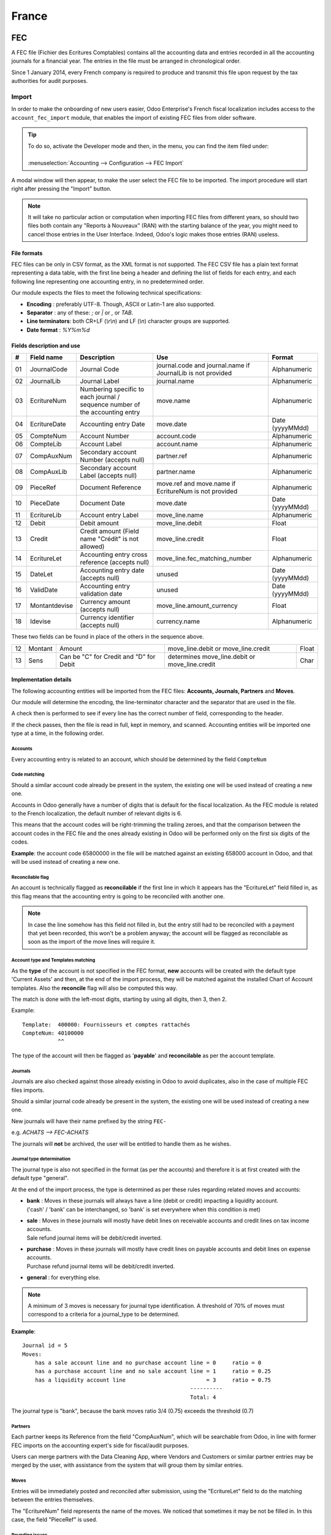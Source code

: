 ======
France
======

FEC
===

A FEC file (Fichier des Ecritures Comptables) contains all the accounting data and entries recorded in all 
the accounting journals for a financial year. The entries in the file must be arranged in chronological order.

Since 1 January 2014, every French company is required to produce and transmit this file upon request 
by the tax authorities for audit purposes.

Import 
------

In order to make the onboarding of new users easier, Odoo Enterprise's French fiscal localization
includes access to the ``account_fec_import`` module, that enables the import of existing FEC files
from older software.

.. tip::
    | To do so, activate the Developer mode and then, in the menu, you can find the item filed under:
    |
    | :menuselection:`Accounting --> Configuration --> FEC Import`

A modal window will then appear, to make the user select the FEC file to be imported.
The import procedure will start right after pressing the "Import" button.

.. note::
    It will take no particular action or computation when importing FEC files from different years,
    so should two files both contain any "Reports à Nouveaux" (RAN) with the starting balance of the year,
    you might need to cancel those entries in the User Interface. 
    Indeed, Odoo's logic makes those entries (RAN) useless.


File formats
~~~~~~~~~~~~

FEC files can be only in CSV format, as the XML format is not supported.
The FEC CSV file has a plain text format representing a data table, with the first line being a header
and defining the list of fields for each entry, and each following line representing one accounting entry,
in no predetermined order.

Our module expects the files to meet the following technical specifications:

* **Encoding** : preferably UTF-8. Though, ASCII or Latin-1 are also supported.
* **Separator** : any of these: `;` or `|` or `,` or `TAB`.
* **Line terminators**: both CR+LF (`\\r\\n`) and LF (`\\n`) character groups are supported.
* **Date format** : `%Y%m%d`

Fields description and use
~~~~~~~~~~~~~~~~~~~~~~~~~~

+----+---------------+--------------------------------------------------------------------------------+-------------------------------------------------------------+----------------------+
|  # | Field name    | Description                                                                    | Use                                                         | Format               |
+====+===============+================================================================================+=============================================================+======================+
| 01 | JournalCode   | Journal Code                                                                   | journal.code and journal.name if JournalLib is not provided | Alphanumeric         |
+----+---------------+--------------------------------------------------------------------------------+-------------------------------------------------------------+----------------------+
| 02 | JournalLib    | Journal Label                                                                  | journal.name                                                | Alphanumeric         |
+----+---------------+--------------------------------------------------------------------------------+-------------------------------------------------------------+----------------------+
| 03 | EcritureNum   | Numbering specific to each journal /  sequence number of the accounting entry  | move.name                                                   | Alphanumeric         |
+----+---------------+--------------------------------------------------------------------------------+-------------------------------------------------------------+----------------------+
| 04 | EcritureDate  | Accounting entry Date                                                          | move.date                                                   | Date (yyyyMMdd)      |
+----+---------------+--------------------------------------------------------------------------------+-------------------------------------------------------------+----------------------+
| 05 | CompteNum     | Account Number                                                                 | account.code                                                | Alphanumeric         |
+----+---------------+--------------------------------------------------------------------------------+-------------------------------------------------------------+----------------------+
| 06 | CompteLib     | Account Label                                                                  | account.name                                                | Alphanumeric         |
+----+---------------+--------------------------------------------------------------------------------+-------------------------------------------------------------+----------------------+
| 07 | CompAuxNum    | Secondary account Number (accepts null)                                        | partner.ref                                                 | Alphanumeric         |
+----+---------------+--------------------------------------------------------------------------------+-------------------------------------------------------------+----------------------+
| 08 | CompAuxLib    | Secondary account Label (accepts null)                                         | partner.name                                                | Alphanumeric         |
+----+---------------+--------------------------------------------------------------------------------+-------------------------------------------------------------+----------------------+
| 09 | PieceRef      | Document Reference                                                             | move.ref and move.name if EcritureNum is not provided       | Alphanumeric         |
+----+---------------+--------------------------------------------------------------------------------+-------------------------------------------------------------+----------------------+
| 10 | PieceDate     | Document Date                                                                  | move.date                                                   | Date (yyyyMMdd)      |
+----+---------------+--------------------------------------------------------------------------------+-------------------------------------------------------------+----------------------+
| 11 | EcritureLib   | Account entry Label                                                            | move_line.name                                              | Alphanumeric         |
+----+---------------+--------------------------------------------------------------------------------+-------------------------------------------------------------+----------------------+
| 12 | Debit         | Debit amount                                                                   | move_line.debit                                             | Float                |
+----+---------------+--------------------------------------------------------------------------------+-------------------------------------------------------------+----------------------+
| 13 | Credit        | Credit amount (Field name "Crédit" is not allowed)                             | move_line.credit                                            | Float                |
+----+---------------+--------------------------------------------------------------------------------+-------------------------------------------------------------+----------------------+
| 14 | EcritureLet   | Accounting entry cross reference (accepts null)                                | move_line.fec_matching_number                               | Alphanumeric         |
+----+---------------+--------------------------------------------------------------------------------+-------------------------------------------------------------+----------------------+
| 15 | DateLet       | Accounting entry date (accepts null)                                           | unused                                                      | Date (yyyyMMdd)      |
+----+---------------+--------------------------------------------------------------------------------+-------------------------------------------------------------+----------------------+
| 16 | ValidDate     | Accounting entry validation date                                               | unused                                                      | Date (yyyyMMdd)      |
+----+---------------+--------------------------------------------------------------------------------+-------------------------------------------------------------+----------------------+
| 17 | Montantdevise | Currency amount (accepts null)                                                 | move_line.amount_currency                                   | Float                |
+----+---------------+--------------------------------------------------------------------------------+-------------------------------------------------------------+----------------------+
| 18 | Idevise       | Currency identifier (accepts null)                                             | currency.name                                               | Alphanumeric         |
+----+---------------+--------------------------------------------------------------------------------+-------------------------------------------------------------+----------------------+

These two fields can be found in place of the others in the sequence above.

+----+---------------+--------------------------------------------------------------------------------+-----------------------------------------------------+----------------------+
| 12 | Montant       | Amount                                                                         | move_line.debit or move_line.credit                 | Float                |
+----+---------------+--------------------------------------------------------------------------------+-----------------------------------------------------+----------------------+
| 13 | Sens          | Can be "C" for Credit and "D" for Debit                                        | determines move_line.debit or move_line.credit      | Char                 |
+----+---------------+--------------------------------------------------------------------------------+-----------------------------------------------------+----------------------+


Implementation details
~~~~~~~~~~~~~~~~~~~~~~

The following accounting entities  will be imported from the FEC files: **Accounts, Journals, Partners** and **Moves**.

Our module will determine the encoding, the line-terminator character and the separator that are used in the file.

A check then is performed to see if every line has the correct number of field, corresponding to the header.

If the check passes, then the file is read in full, kept in memory, and scanned. 
Accounting entities will be imported one type at a time, in the following order.


Accounts
********

Every accounting entry is related to an account, which should be determined by the field ``CompteNum``

Code matching
*************

Should a similar account code already be present in the system, the existing one will be used
instead of creating a new one.

Accounts in Odoo generally have a number of digits that is default for the fiscal localization.
As the FEC module is related to the French localization, the default number of relevant digits is 6.

This means that the account codes will be right-trimming the trailing zeroes, and that the comparison
between the account codes in the FEC file and the ones already existing in Odoo will be performed
only on the first six digits of the codes.

**Example**: the account code 65800000 in the file will be matched against an existing 658000
account in Odoo, and that will be used instead of creating a new one.

Reconcilable flag
*****************

An account is technically flagged as **reconcilable** if the first line in which it appears has the "EcritureLet" 
field filled in, as this flag means that the accounting entry is going to be reconciled with another one.

.. note::
    In case the line somehow has this field not filled in, but the entry still had to be reconciled
    with a payment that yet been recorded, this won't be a problem anyway; the account will be flagged
    as reconcilable as soon as the import of the move lines will require it.

Account type and Templates matching
***********************************

As the **type** of the account is not specified in the FEC format, **new** accounts will be created
with the default type 'Current Assets' and then, at the end of the import process, they will be
matched against the installed Chart of Account templates.
Also the **reconcile** flag will also be computed this way.

The match is done with the left-most digits, starting by using all digits, then 3, then 2.

Example: ::

    Template:  400000: Fournisseurs et comptes rattachés
    CompteNum: 40100000
               ^^

The type of the account will then be flagged as '**payable**' and **reconcilable** as per the account template.

Journals
********

Journals are also checked against those already existing in Odoo to avoid duplicates,
also in the case of multiple FEC files imports.

Should a similar journal code already be present in the system, the existing one will be used
instead of creating a new one.

New journals will have their name prefixed by the string ``FEC-``

e.g. `ACHATS --> FEC-ACHATS`

The journals will **not** be archived, the user will be entitled to handle them as he wishes.

Journal type determination
**************************

The journal type is also not specified in the format (as per the accounts) and therefore it is
at first created with the default type "general".

At the end of the import process, the type is determined as per these rules regarding related moves and accounts:

* | **bank** : Moves in these journals will always have a line (debit or credit) impacting a liquidity account.
  | ('cash' / 'bank' can be interchanged, so 'bank' is set everywhere when this condition is met)
* | **sale** : Moves in these journals will mostly have debit lines on receivable accounts and credit lines  on tax income accounts.
  | Sale refund journal items will be debit/credit inverted.
* | **purchase** : Moves in these journals will mostly have credit lines on payable accounts and debit lines on expense accounts.
  | Purchase refund journal items will be debit/credit inverted.
* | **general** : for everything else.

.. note::
    A minimum of 3 moves is necessary for journal type identification.
    A threshold of 70% of moves must correspond to a criteria for a journal_type to be determined.

**Example**::

    Journal id = 5
    Moves:
        has a sale account line and no purchase account line = 0     ratio = 0
        has a purchase account line and no sale account line = 1     ratio = 0.25
        has a liquidity account line                         = 3     ratio = 0.75
                                                        ----------
                                                        Total: 4

The journal type is "bank", because the bank moves ratio 3/4 (0.75) exceeds the threshold (0.7)

Partners
********

Each partner keeps its Reference from the field "CompAuxNum", which will be searchable from Odoo,
in line with former FEC imports on the accounting expert's side for fiscal/audit purposes.

Users can merge partners with the Data Cleaning App, where Vendors and Customers or similar
partner entries may be merged by the user, with assistance from the system that will group them
by similar entries.

Moves
*****

Entries will be immediately posted and reconciled after submission, using the "EcritureLet" field
to do the matching between the entries themselves.

The "EcritureNum" field represents the name of the moves. We noticed that sometimes it may be not be filled in.
In this case, the field "PieceRef" is used.

Rounding issues
***************

There is a rounding tolerance with a currency-related precision on debit and credit *(i.e. 0.01 for EUR)*
Under this tolerance, a new line will be added to the move, named 'Import rounding difference',
targeting the accounts:

* Charges diverses de gestion courante (658000) for added debits
* Produits diverses de gestion courante (758000) for added credits

Missing move name
*****************

Should the "EcritureNum" not be filled in, it may also happen that the "PieceRef" field is also
not suited to determine the move name (it may be used as an accounting move line reference) leaving
no way to actually find which lines are to be grouped in a single move, and effectively
impeding the creation of balanced moves.

One last attempt is made, grouping all lines from the same journal and date ("JournalLib", "EcritureDate").
Should this grouping generate balanced moves (sum(credit) - sum(debit) = 0), then each different
combination of journal and date will create a new move.

e.g. ACH + 2021/05/01 ---> new move on journal ACH with name '20210501'.

Should this attempt fail, the user will be prompted an error message with all the move lines
that are supposedly unbalanced.

Partner information
*******************

If a line has the partner information specified, the information is copied to the accounting Move
itself if the targeted Journal is of type "payable" or "receivable".

Export
------

| If you have installed the French Accounting, you will be able to download the FEC.
| For this, go in :menuselection:`Accounting --> Reporting --> France --> FEC`.

.. tip::
    If you do not see the submenu **FEC**, go in **Apps** and search for the module
    called **France-FEC** and verify if it is well installed.

More Information
----------------

You will find more information about the FEC format here:

* `Official Technical Specification (fr) <https://www.legifrance.gouv.fr/codes/article_lc/LEGIARTI000027804775>`_
* `Official FEC Testing tool (last updated in 2018) <https://github.com/DGFiP/Test-Compta-Demat>`_

French Accounting Reports
=========================

If you have installed the French Accounting, you will have access to some accounting reports specific to France:

- Bilan comptable
- Compte de résultats
- Plan de Taxes France

Get the VAT anti-fraud certification with Odoo
==============================================

As of January 1st 2018, a new anti-fraud legislation comes into effect
in France and DOM-TOM. This new legislation stipulates certain criteria
concerning the inalterability, security, storage and archiving of sales data.
These legal requirements are implemented in Odoo, version 9 onward,
through a module and a certificate of conformity to download.

Is my company required to use an anti-fraud software?
-----------------------------------------------------

Your company is required to use an anti-fraud cash register software like
Odoo (CGI art. 286, I. 3° bis) if:

* You are taxable (not VAT exempt) in France or any DOM-TOM,
* Some of your customers are private individuals (B2C).

This rule applies to any company size. Auto-entrepreneurs are exempted from
VAT and therefore are not affected.

Get certified with Odoo
-----------------------

Getting compliant with Odoo is very easy.

Your company is requested by the tax administration to deliver a certificate
of conformity testifying that your software complies with the anti-fraud 
legislation. This certificate is granted by Odoo SA to Odoo Enterprise users
`here <https://www.odoo.com/my/contract/french-certification/>`_.
If you use Odoo Community, you should
:doc:`upgrade to Odoo Enterprise </administration/enterprise>`
or contact your Odoo service provider.

In case of non-conformity, your company risks a fine of €7,500.

To get the certification just follow the following steps:

* Install the anti-fraud module fitting your Odoo environment from the
  *Apps* menu:

  * if you use Odoo Point of Sale: *l10n_fr_pos_cert*: France - VAT Anti-Fraud Certification for Point of Sale (CGI 286 I-3 bis)
  * in any other case: *l10n_fr_certification*: France - VAT Anti-Fraud Certification (CGI 286 I-3 bis)

* Make sure a country is set on your company, otherwise your entries won’t be
  encrypted for the inalterability check. To edit your company’s data,
  go to :menuselection:`Settings --> Users & Companies --> Companies`.
  Select a country from the list; Do not create a new country.
* Download the mandatory certificate of conformity delivered by Odoo SA `here <https://www.odoo.com/my/contract/french-certification/>`__.

.. note::
   * To install the module in any system created before
     December 18th 2017, you should update the modules list.
     To do so, activate the :doc:`Developer mode </applications/general/developer_mode>`.
     Then go to the *Apps* menu and press *Update Modules List* in the top-menu.
   * In case you run Odoo on-premise, you need to update your installation
     and restart your server beforehand.
   * If you have installed the initial version of the anti-fraud module
     (prior to December 18th 2017), you need to update it.
     The module's name was *France - Accounting - Certified CGI 286 I-3 bis*.
     After an update of the modules list, search for
     the updated module in *Apps*, select it and click *Upgrade*.
     Finally, make sure the following module *l10n_fr_sale_closing*
     is installed.

Anti-fraud features
-------------------

The anti-fraud module introduces the following features:

* **Inalterability**: deactivation of all the ways to cancel or modify
  key data of POS orders, invoices and journal entries;
* **Security**: chaining algorithm to verify the inalterability;
* **Storage**: automatic sales closings with computation of both period
  and cumulative totals (daily, monthly, annually).

Inalterability
~~~~~~~~~~~~~~

All the possible ways to cancel and modify key data of paid POS orders,
confirmed invoices and journal entries are deactivated,
if the company is located in France or in any DOM-TOM.

.. note:: If you run a multi-companies environment, only the documents of
 such companies are impacted.

Security
~~~~~~~~

To ensure the inalterability, every order or journal entry is encrypted
upon validation.
This number (or hash) is calculated from the key data of the document as
well as from the hash of the precedent documents.

The module introduces an interface to test the data inalterability.
If any information is modified on a document after its validation,
the test will fail. The algorithm recomputes all the hashes and compares them
against the initial ones. In case of failure, the system points out the first
corrupted document recorded in the system.

Users with *Manager* access rights can launch the inalterability check.
For POS orders, go to
:menuselection:`Point of Sales --> Reporting --> French Statements`.
For invoices or journal entries,
go to :menuselection:`Invoicing/Accounting --> Reporting --> French Statements`.

Storage
~~~~~~~

The system also processes automatic sales closings on a daily, monthly
and annual basis.
Such closings distinctly compute the sales total of the period as well as
the cumulative grand totals from the very first sales entry recorded
in the system.

Closings can be found in the *French Statements* menu of Point of Sale,
Invoicing and Accounting apps.

.. note::
 * Closings compute the totals for journal entries of sales journals (Journal Type = Sales).

 * For multi-companies environments, such closings are performed by company.

 * POS orders are posted as journal entries at the closing of the POS session.
   Closing a POS session can be done anytime.
   To prompt users to do it on a daily basis, the module prevents from resuming
   a session opened more than 24 hours ago.
   Such a session must be closed before selling again.

 * A period’s total is computed from all the journal entries posted after the
   previous closing of the same type, regardless of their posting date.
   If you record a new sales transaction for a period already closed,
   it will be counted in the very next closing.

.. tip:: For test & audit purposes such closings can be manually generated in the
   :doc:`Developer mode </applications/general/developer_mode>`. Then go to
   :menuselection:`Settings --> Technical --> Automation --> Scheduled Actions`.


Responsibilities
----------------

Do not uninstall the module! If you do so, the hashes will be reset and none
of your past data will be longer guaranteed as being inalterable.

Users remain responsible for their Odoo instance and must use it with
due diligence. It is not permitted to modify the source code which guarantees
the inalterability of data.

Odoo absolves itself of all and any responsibility in case of changes
in the module’s functions caused by 3rd party applications not certified by Odoo.


More Information
----------------

You will find more information about this legislation in the official documents:

* `Frequently Asked Questions <https://www.economie.gouv.fr/files/files/directions_services/dgfip/controle_fiscal/actualites_reponses/logiciels_de_caisse.pdf>`_
* `Official Statement <http://bofip.impots.gouv.fr/bofip/10691-PGP.html?identifiant=BOI-TVA-DECLA-30-10-30-20160803>`_
* `Item 88 of Finance Law 2016 <https://www.legifrance.gouv.fr/affichTexteArticle.do?idArticle=JORFARTI000031732968&categorieLien=id&cidTexte=JORFTEXT000031732865>`_
